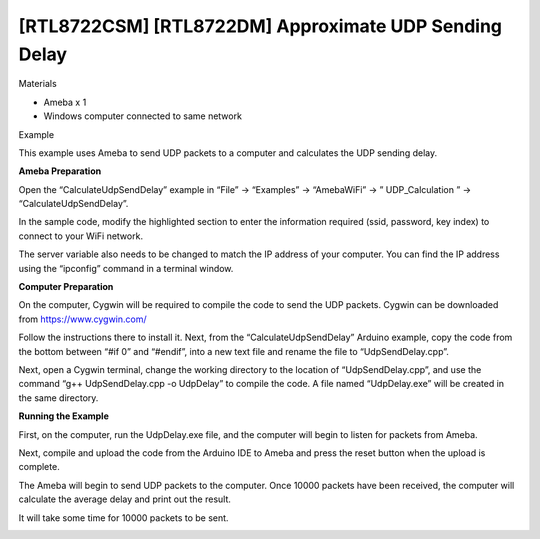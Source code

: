 [RTL8722CSM] [RTL8722DM] Approximate UDP Sending Delay
========================================================
Materials

-  Ameba x 1

-  Windows computer connected to same network

Example

This example uses Ameba to send UDP packets to a computer and calculates
the UDP sending delay.

**Ameba Preparation**

Open the “CalculateUdpSendDelay” example in “File” -> “Examples” ->
“AmebaWiFi” -> ” UDP_Calculation ” -> “CalculateUdpSendDelay”.

.. image:: /ambd_arduino/media/[RTL8722CSM]_[RTL8722DM]_Approximate_UDP_Sending_Delay/image1.png
   :alt: 1
   :width: 852
   :height: 1006
   :scale: 50 %

In the sample code, modify the highlighted section to enter the
information required (ssid, password, key index) to connect to your WiFi
network.

The server variable also needs to be changed to match the IP address of
your computer. You can find the IP address using the “ipconfig” command
in a terminal window.

.. image:: /ambd_arduino/media/[RTL8722CSM]_[RTL8722DM]_Approximate_UDP_Sending_Delay/image2.png
   :alt: 1
   :width: 721
   :height: 864
   :scale: 50 %

**Computer Preparation**

On the computer, Cygwin will be required to compile the code to send the
UDP packets. Cygwin can be downloaded from https://www.cygwin.com/

Follow the instructions there to install it. Next, from the
“CalculateUdpSendDelay” Arduino example, copy the code from the bottom
between “#if 0” and “#endif”, into a new text file and rename the file
to “UdpSendDelay.cpp”.

.. image:: /ambd_arduino/media/[RTL8722CSM]_[RTL8722DM]_Approximate_UDP_Sending_Delay/image3.png
   :alt: 1
   :width: 695
   :height: 661
   :scale: 50 %

Next, open a Cygwin terminal, change the working directory to the
location of “UdpSendDelay.cpp”, and use the command “g++
UdpSendDelay.cpp -o UdpDelay” to compile the code. A file named
“UdpDelay.exe” will be created in the same directory.

**Running the Example**

First, on the computer, run the UdpDelay.exe file, and the computer will
begin to listen for packets from Ameba.

Next, compile and upload the code from the Arduino IDE to Ameba and
press the reset button when the upload is complete.

The Ameba will begin to send UDP packets to the computer. Once 10000
packets have been received, the computer will calculate the average
delay and print out the result.

It will take some time for 10000 packets to be sent.

.. image:: /ambd_arduino/media/[RTL8722CSM]_[RTL8722DM]_Approximate_UDP_Sending_Delay/image4.png
   :alt: 1
   :width: 1172
   :height: 704
   :scale: 50 %
